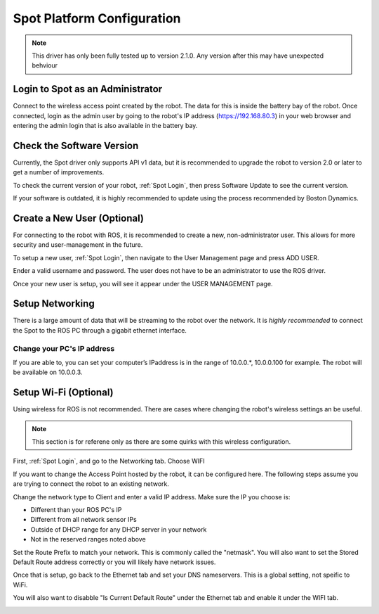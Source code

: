Spot Platform Configuration
===========================

.. note::
    This driver has only been fully tested up to version 2.1.0.  Any version after this may have unexpected behviour

.. _Spot Login:

Login to Spot as an Administrator
---------------------------------

Connect to the wireless access point created by the robot.  The data for this is inside the battery bay of the robot.  Once connected, login as the admin user by going to the robot's IP address (https://192.168.80.3) in your web browser and entering the admin login that is also available in the battery bay.

Check the Software Version
--------------------------

Currently, the Spot driver only supports API v1 data, but it is recommended to upgrade the robot to version 2.0 or later to get a number of improvements.

To check the current version of your robot, :ref:`Spot Login`, then press Software Update to see the current version.

.. image:: images/software_version.png

If your software is outdated, it is highly recommended to update using the process recommended by Boston Dynamics.

Create a New User (Optional)
----------------------------

For connecting to the robot with ROS, it is recommended to create a new, non-administrator user.  This allows for more security and user-management in the future.

To setup a new user, :ref:`Spot Login`, then navigate to the User Management page and press ADD USER.

Ender a valid username and password.  The user does not have to be an administrator to use the ROS driver.

.. image:: images/add_user_1.png

Once your new user is setup, you will see it appear under the USER MANAGEMENT page.

.. image:: images/add_user_2.png

Setup Networking
----------------

There is a large amount of data that will be streaming to the robot over the network.  It is *highly recommended* to connect the Spot to the ROS PC through a gigabit ethernet interface.

Change your PC's IP address
~~~~~~~~~~~~~~~~~~~~~~~~~~~

If you are able to, you can set your computer’s IPaddress is in the range of 10.0.0.*, 10.0.0.100 for example.  The robot will be available on 10.0.0.3.

Setup Wi-Fi (Optional)
----------------------

Using wireless for ROS is not recommended.  There are cases where changing the robot's wireless settings an be useful.

.. note::

  This section is for referene only as there are some quirks with this wireless configuration.

First, :ref:`Spot Login`, and go to the Networking tab.  Choose WIFI

.. image:: images/wifi_1.png

If you want to change the Access Point hosted by the robot, it can be configured here.  The following steps assume you are trying to connect the robot to an existing network.

Change the network type to Client and enter a valid IP address.  Make sure the IP you choose is:

* Different than your ROS PC's IP
* Different from all network sensor IPs
* Outside of DHCP range for any DHCP server in your network
* Not in the reserved ranges noted above

Set the Route Prefix to match your network.  This is commonly called the "netmask".  You will also want to set the Stored Default Route address correctly or you will likely have network issues.

.. image:: images/wifi_2.png

Once that is setup, go back to the Ethernet tab and set your DNS nameservers.  This is a global setting, not speific to WiFi.

You will also want to disabble "Is Current Default Route" under the Ethernet tab and enable it under the WIFI tab.

.. image:: images/wifi_3.png
